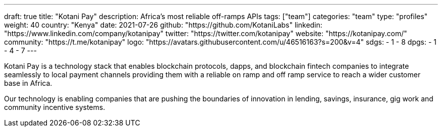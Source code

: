 ---
draft: true
title: "Kotani Pay"
description: Africa's most reliable off-ramps APIs
tags: ["team"]
categories: "team"
type: "profiles"
weight: 40
country: "Kenya"
date: 2021-07-26
github: "https://github.com/KotaniLabs"
linkedin: "https://www.linkedin.com/company/kotanipay"
twitter: "https://twitter.com/kotanipay"
website: "https://kotanipay.com/"
community: "https://t.me/kotanipay"
logo: "https://avatars.githubusercontent.com/u/46516163?s=200&v=4"
sdgs:
    - 1
    - 8
dpgs:
    - 1
    - 4
    - 7
---

Kotani Pay is a technology stack that enables blockchain protocols, dapps, and blockchain fintech companies to integrate seamlessly to local payment channels providing them with a reliable on ramp and off ramp service to reach a wider customer base in Africa.

Our technology is enabling companies that are pushing the boundaries of innovation in lending, savings, insurance, gig work and community incentive systems.


